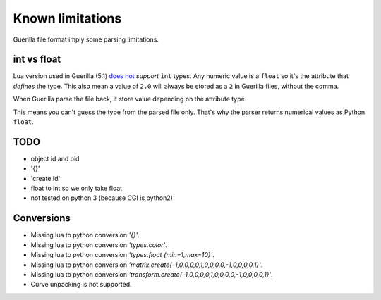 Known limitations
=================

Guerilla file format imply some parsing limitations.

int vs float
------------

Lua version used in Guerilla (5.1) `does not <https://www.lua.org/pil/2.3.html>`_ `support` ``int`` types. Any numeric value is a ``float`` so it's the attribute that `defines` the type. This also mean a value of ``2.0`` will always be stored as a ``2`` in Guerilla files, without the comma.

When Guerilla parse the file back, it store value depending on the attribute type.

This means you can't guess the type from the parsed file only. That's why the parser returns numerical values as Python ``float``.

TODO
----

- object id and oid
- '{}'
- 'create.Id'
- float to int so we only take float
- not tested on python 3 (because CGI is python2)

Conversions
-----------

* Missing lua to python conversion `'{}'`.
* Missing lua to python conversion `'types.color'`.
* Missing lua to python conversion `'types.float {min=1,max=10}'`.
* Missing lua to python conversion `'matrix.create{-1,0,0,0,0,1,0,0,0,0,-1,0,0,0,0,1}'`.
* Missing lua to python conversion `'transform.create{-1,0,0,0,0,1,0,0,0,0,-1,0,0,0,0,1}'`.
* Curve unpacking is not supported.
